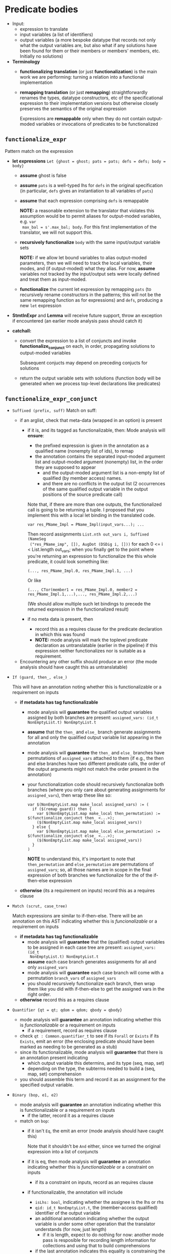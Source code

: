 * Predicate bodies

- Input:
  - expression to translate
  - input variables (a list of identifiers)
  - output variables (a more bespoke datatype that records not only what the
    output variables are, but also what if any solutions have been found for
    them or their members or members' members, etc. Initially no solutions)


- *Terminology*
  - *functionalizing translation* (or just *functionalization*) is the main work
    we are performing: turning a relation into a functional implementation
  - *remapping translation* (or just *remapping*) straightforwardly renames the
    types, datatype constructors, etc of the specificational expression to their
    implementation versions but otherwise closely preserves the semantics of the
    original expression

    Expressions are *remappable* only when they do not contain output-moded
    variables or invocations of predicates to be functionalized
** =functionalize_expr=

Pattern match on the expression
- *let expressions* =Let {ghost = ghost; pats = pats; defs = defs; body = body}=

  - *assume* ghost is false
  - *assume* =pats= is a well-typed lhs for =defs= in the original specification
    (in particular, =defs= gives an instantiation to all variables of =pats=)
  - *assume* that each expression comprising =defs= is remappable

    *NOTE:* a reasonable extension to the translator that violates this
    assumption would be to permit aliases for output-moded variables, e.g. =var
    max_bal = s'.max_bal; body=. For this first implementation of the
    translator, we will not support this.

  - *recursively functionalize* =body= with the same input/output variable sets

    *NOTE:* if we allow let bound variables to alias output-moded parameters,
    then we will need to track the local variables, their modes, and (if
    output-moded) what they alias. For now, *assume* variables not tracked by
    the input/output sets were locally defined and treat them as input-moded.

  - *functionalize* the current let expression by remapping =pats= (to
    recursively rename constructors in the patterns; this will not be the same
    remapping function as for expressions) and =defs=, producing a new =let= expression

- *StmtInExpr* and *Lemma* will receive future support, throw an exception if encountered
  (an earlier mode analysis pass should catch it)

- *catchall:*
  - convert the expression to a list of conjuncts and invoke
    *functionalize_conjunct* on each, in order, propagating solutions to output-moded variables

    Subsequent conjucts may depend on preceding conjucts for solutions

  - return the output variable sets with solutions (function body will be
    generated when we process top-level declarations like predicates)
** =functionalize_expr_conjunct=

- =Suffixed (prefix, suff)=
  Match on suff:
  - if an arglist, check that meta-data (wrapped in an option) is present
    - if it is, and its tagged as functionalizable, then:
      Mode analysis will *ensure*:
      - the prefixed expression is given in the annotation as a qualified name
        (nonempty list of ids), to remap
      - the annotation contains the separated input-moded argument list and
        output-moded argument (nonempty) list, in the order they are supposed to
        appear
        - and the output-moded argument list is a non-empty list of qualified
          (by member access) names.
        - and there are no conflicts in the output list (2 occurrences of the
          same qualified output variable in the output positions of the source
          predicate call)

      Note that, if there are more than one outputs, the functionalized call is
      going to be returning a tuple. I proposed that you implement this with a local let binding in the translated code.
      #+begin_src
        var res_PName_Impl = PName_Impl(input_vars...); ...
      #+end_src

      Then record assignments =List.nth out_vars i, Suffixed (NameSeg
      ("res_PName_imp", []), AugDot (DSDig i, []))= for each 0 <= i <
      List.length out_vars; when you finally get to the point where you're
      returning an expression to functionalize the this whole predicate, it
      could look something like:
      #+begin_src
        (..., res_PName_Impl.0, res_PName_Impl.1, ...)
      #+end_src

      Or like
      #+begin_src
        (..., CTor(member1 = res_PName_Impl.0, member2 = res_PName_Impl.1,...),..., res_PName_Impl.2,...)
      #+end_src

      (We should allow multiple such let bindings to precede the returned
      expression in the functionalized result)

    - if no meta data is present, then
      - record this as a requires clause for the predicate declaration in which this was found
      - *NOTE:* mode analysis will mark the toplevel predicate declaration as
        untranslatable (earlier in the pipeline) if this expression neither
        functionalizes nor is suitable as a requirement.

  - Encountering any other suffix should produce an error (the mode analysis
    should have caught this as untranslatable)
- =If (guard, then_, else_)=

  This will have an annotation noting whether this is
  functionalizable or a requirement on inputs

  - *if metadata has tag functionalizable*
    - mode analysis will *guarantee* the qualified output variables assigned by
      both branches are present: =assigned_vars: (id_t NonEmptyList.t) NonEmptyList.t=
    - *assume* that the =then_= and =else_= branch generate assignments for all
      and only the qualified output variable list appearing in the annotation
    - mode analysis will *guarantee* the =then_= and =else_= branches have
      permutations of =assigned_vars= attached to them (if e.g., the then and
      else branches have two different predicate calls, the order of the output
      arguments might not match the order present in the annotation)
    - your functionalization code should recursively functionalize both branches
      (where you only care about generating assignments for =assigned_vars=),
      then wrap these like so:
      #+begin_src dafny
        var $(NonEmptyList.map make_local assigned_vars) := (
          if ($(remap guard)) then {
            var $(NonEmptyList.map make_local then_permutation) := $(functionalize_conjunct then_ <...>);
            ($(NonEmptyList.map make_local assigned_vars))
          } else {
            var $(NonEmptyList.map make_local else_permutation) := $(functionalize_conjunct else_ <...>);
            ($(NonEmptyList.map make_local assigned_vars))
          }
        )
      #+end_src

      *NOTE* to understand this, it's important to note that =then_permutation=
      and =else_permutation= are permutations of =assigned_vars=; so, all those
      names are in scope in the final expression of both branches we
      functionalize for the of the if-then-else expression

  - *otherwise* (its a requirement on inputs)
    record this as a requires clause
- =Match (scrut, case_tree)=

  Match expressions are similar to if-then-else. There will be an annotation on
  this AST indicating whether this is /funcionalizable/ or a requirement on inputs

  - *if metadata has tag functionalizable*
    - mode analysis will *guarantee* that the (qualified) output variables to be
      assigned in each case tree are present: =assigned_vars: (id_t
      NonEmptyList.t) NonEmptyList.t=
    - *assume* each case branch generates assignments for all and only
      =assigned_vars=
    - mode analysis will *guarantee* each case branch will come with a
      permutation =branch_vars= of =assigned_vars=
    - you should recursively functionalize each branch, then wrap them like you
      did with if-then-else to get the assigned vars in the right order.

  - *otherwise*
    record this as a requires clause
- =Quantifier {qt = qt; qdom = qdom; qbody = qbody}=

  - mode analysis will *guarantee* an annotation indicating whether this is
    /functionalizable/ or a requirement on inputs
    - if a requirement, record as requires clause
  - check =qt : Common.quantifier_t= to see if its =Forall= or =Exists= if its
    =Exists=, emit an error (the enclosing predicate should have been marked as
    needing to be generated as a stub)
  - since its functionalizable, mode analysis will *guarantee* that there is an
    annotation present indicating
    - which output variable this determins, and its type (seq, map, set)
    - depending on the type, the subterms needed to build a (seq, map, set)
      comprehension
  - you should assemble this term and record it as an assignment for the
    specified output variable.

- =Binary (bop, e1, e2)=
  - mode analysis will *guarantee* an annotation indicating whether this is
    functionalizable or a requirement on inputs
    - if the latter, record it as a requires clause
  - match on =bop=:
    - if it isn't =Eq=, the emit an error (mode analysis should have caught
      this)

      Note that it shouldn't be =And= either, since we turned the original
      expression into a list of conjuncts
    - if it is eq, then mode analysis will *guarantee* an annotation indicating
      whether this is /functionalizable/ or a constraint on inputs
      - if its a constraint on inputs, record as an requires clause
    - if functionalizable, the annotation will include
      - =isLhs: bool=, indicating whether the assignee is the lhs or rhs
      - =qid: id_t NonEmptyList.t=, the (member-access qualified) identifier of
        the output variable
      - an additional annotation indicating whether the output variable is under
        some other operation that the translator understands (for now, just length)
        - if it is length, expect to do nothing for now: another mode pass is
          resposible for recording length information for collections and using
          that to build comprehensions
      - if the last annotation indicates this equality is constraining the
        output var =qid= directly, add this as an assignment
- =NameSeg= -> error, mode analysis should have caught it
- =Lambda= -> error, ...
- =MapDisplay= -> error, ...
- =SeqDisplay= -> error, ...
- =SetDisplay= -> error, ...
- =StmtInExpr= -> error (this is a TODO for now)
- =Lit= -> error, mode analysis should have caught it
- =This= -> error, ...
- =Cardinality= -> error, ...
- =Tuple= -> error, ...
- =Unary= -> error, ...
- =Lemma=

  recursively functionalize the main expression, and drop the lemma invocation
  (perhaps with a comment?)
